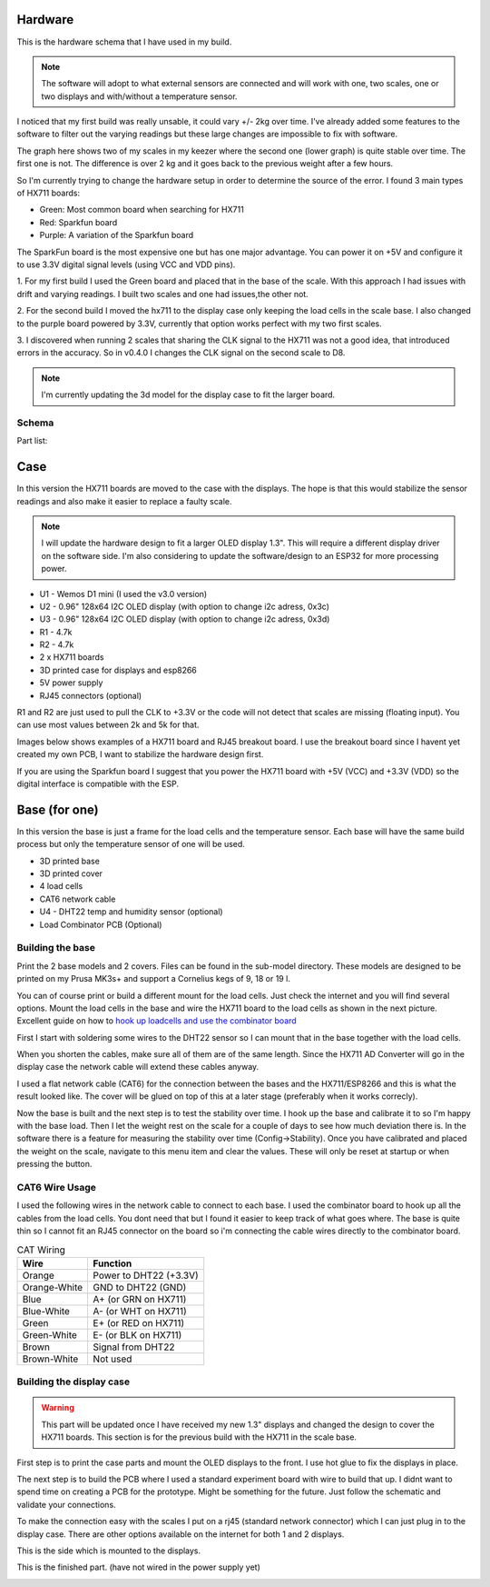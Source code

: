 .. _hardware:

Hardware 
--------

This is the hardware schema that I have used in my build. 

.. note::
  The software will adopt to what external sensors  are connected and will work with 
  one, two scales, one or two displays and with/without a temperature sensor. 

I noticed that my first build was really unsable, it could vary +/- 2kg over time. I've already
added some features to the software to filter out the varying readings but these large changes are impossible 
to fix with software. 

The graph here shows two of my scales in my keezer where the second one (lower graph) is quite 
stable over time. The first one is not. The difference is over 2 kg and it goes back to the previous 
weight after a few hours. 

.. image:: images/hx_drift.png
  :width: 600
  :alt: Scale drift

So I'm currently trying to change the hardware setup in order to determine the source of the error. I found 3 main 
types of HX711 boards:

.. image:: images/hx711-options.png
  :width: 600
  :alt: HX711 boards

* Green: Most common board when searching for HX711
* Red: Sparkfun board
* Purple: A variation of the Sparkfun board

The SparkFun board is the most expensive one but has one major advantage. You can power it on +5V and 
configure it to use 3.3V digital signal levels (using VCC and VDD pins). 

1. For my first build I used the Green board and placed that in the base of the scale. With this approach I 
had issues with drift and varying readings. I built two scales and one had issues,the other not.

2. For the second build I moved the hx711 to the display case only keeping the load cells in the scale 
base. I also changed to the purple board powered by 3.3V, currently that option works perfect with my 
two first scales. 

3. I discovered when running 2 scales that sharing the CLK signal to the HX711 was not a good idea, that introduced 
errors in the accuracy. So in v0.4.0 I changes the CLK signal on the second scale to D8. 

.. note::
  I'm currently updating the 3d model for the display case to fit the larger board. 


Schema
******

.. image:: images/schema.jpg
  :width: 600
  :alt: Schema

Part list:

Case
----
In this version the HX711 boards are moved to the case with the displays. The hope is that 
this would stabilize the sensor readings and also make it easier to replace a faulty scale. 

.. note::
  I will update the hardware design to fit a larger OLED display 1.3". This will require a different
  display driver on the software side. I'm also considering to update the software/design to an 
  ESP32 for more processing power. 

* U1 - Wemos D1 mini (I used the v3.0 version)
* U2 - 0.96" 128x64 I2C OLED display (with option to change i2c adress, 0x3c)
* U3 - 0.96" 128x64 I2C OLED display (with option to change i2c adress, 0x3d)
* R1 - 4.7k
* R2 - 4.7k
* 2 x HX711 boards
* 3D printed case for displays and esp8266
* 5V power supply
* RJ45 connectors (optional)

R1 and R2 are just used to pull the CLK to +3.3V or the code will not detect 
that scales are missing (floating input). You can use most values between 
2k and 5k for that.  

Images below shows examples of a HX711 board and RJ45 breakout board. I use the breakout board since I 
havent yet created my own PCB, I want to stabilize the hardware design first.

.. image:: images/HX711_component.jpg
  :width: 300
  :alt: HX711 board

If you are using the Sparkfun board I suggest that you power the HX711 board with +5V (VCC) and +3.3V (VDD) 
so the digital interface is compatible with the ESP. 

.. image:: images/rj45_board.jpg
  :width: 300
  :alt: RJ45 board

Base (for one)
--------------
In this version the base is just a frame for the load cells and the temperature sensor. 
Each base will have the same build process but only the temperature sensor of one will be used.

* 3D printed base
* 3D printed cover
* 4 load cells 
* CAT6 network cable
* U4 - DHT22 temp and humidity sensor (optional)
* Load Combinator PCB (Optional)

.. image:: images/loadcombinator_board.jpg
  :width: 300
  :alt: Load Combinator board


Building the base
*****************

Print the 2 base models and 2 covers. Files can be found in the sub-model directory. 
These models are designed to be printed on my Prusa MK3s+ and support a Cornelius  
kegs of 9, 18 or 19 l.

You can of course print or build a different mount for the load cells. Just check the 
internet and you will find several options. Mount the load cells in the base and wire 
the HX711 board to the load cells as shown in the next picture. Excellent guide on how to
`hook up loadcells and use the combinator board <https://learn.sparkfun.com/tutorials/load-cell-amplifier-hx711-breakout-hookup-guide/all>`_

First I start with soldering some wires to the DHT22 sensor so I can mount that in the base together with the load cells. 

.. image:: images/dht22.jpg
  :width: 300
  :alt: dht22

.. image:: images/keg_base_loadcell.jpg
  :width: 600
  :alt: Load cells mounting

When you shorten the cables, make sure all of them are of the same length. Since the HX711 AD Converter will go in the display case the 
network cable will extend these cables anyway. 

.. image:: images/hx711.jpg
  :width: 600
  :alt: HX711

I used a flat network cable (CAT6) for the connection between the bases and the HX711/ESP8266 and this is 
what the result looked like. The cover will be glued on top of this at a later stage (preferably 
when it works correcly). 

.. image:: images/keg_base_wired.jpg
  :width: 600
  :alt: Wired base

Now the base is built and the next step is to test the stability over time. I hook up the base and calibrate it to so I'm happy with the base load. Then I 
let the weight rest on the scale for a couple of days to see how much deviation there is. In the software there is a feature for measuring the 
stability over time (Config->Stability). Once you have calibrated and placed the weight on the scale, navigate to this menu item and clear the values. These will only 
be reset at startup or when pressing the button.

CAT6 Wire Usage
***************

I used the following wires in the network cable to connect to each base. I used the combinator board to hook 
up all the cables from the load cells. You dont need that but I found it easier to keep track of what goes where. 
The base is quite thin so I cannot fit an RJ45 connector on the board so i'm connecting the cable wires directly to the 
combinator board.  

.. list-table:: CAT Wiring
   :header-rows: 1

   * - Wire
     - Function
   * - Orange
     - Power to DHT22 (+3.3V)
   * - Orange-White
     - GND to DHT22 (GND)
   * - Blue
     - A+ (or GRN on HX711)
   * - Blue-White
     - A- (or WHT on HX711)
   * - Green
     - E+ (or RED on HX711)
   * - Green-White
     - E- (or BLK on HX711)
   * - Brown
     - Signal from DHT22
   * - Brown-White
     - Not used


Building the display case
*************************

.. warning::
  This part will be updated once I have received my new 1.3" displays and changed the design to cover the HX711 boards. This section 
  is for the previous build with the HX711 in the scale base.
  
First step is to print the case parts and mount the OLED displays to the front. I use hot glue to fix the displays in place. 

.. image:: images/oled_mount.jpg
  :width: 600
  :alt: Mounting displays


The next step is to build the PCB where I used a standard experiment board with wire to build that up. I didnt want to spend time 
on creating a PCB for the prototype. Might be something for the future. Just follow the schematic and validate your connections.

To make the connection easy with the scales I put on a rj45 (standard network connector) which I can just plug in to the display case.
There are other options available on the internet for both 1 and 2 displays. 

.. image:: images/rj45_esp.jpg
  :width: 600
  :alt: ESP and network

This is the side which is mounted to the displays.

.. image:: images/front.jpg
  :width: 600
  :alt: Front pcb

This is the finished part. (have not wired in the power supply yet)

.. image:: images/display_case.jpg
  :width: 600
  :alt: Display build
